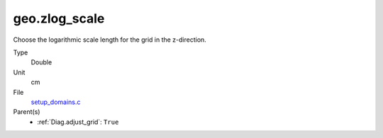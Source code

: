 geo.zlog_scale
==============
Choose the logarithmic scale length for the grid in the z-direction.

Type
  Double

Unit
  cm

File
  `setup_domains.c <https://github.com/sirocco-rt/sirocco/blob/master/source/setup_domains.c>`_


Parent(s)
  * :ref:`Diag.adjust_grid`: ``True``


